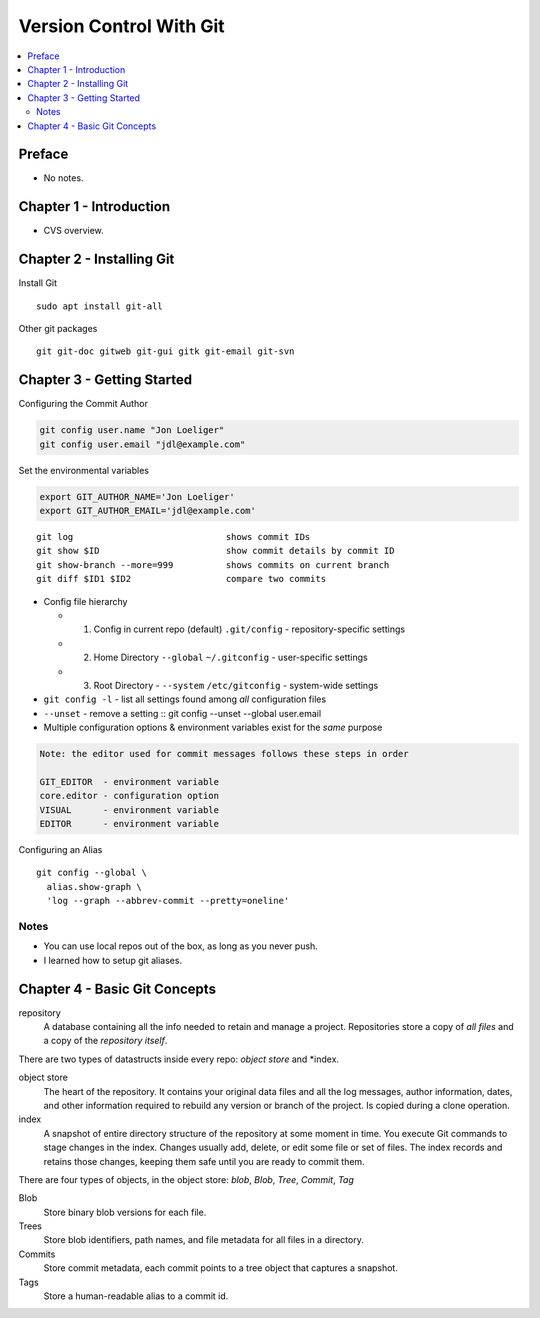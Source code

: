 Version Control With Git
#########################

.. contents::
    :local:
    :depth: 5

Preface
=============================
- No notes.

Chapter 1 - Introduction
==============================
- CVS overview. 

Chapter 2 - Installing Git
==============================
Install Git ::

  sudo apt install git-all


Other git packages ::

  git git-doc gitweb git-gui gitk git-email git-svn


Chapter 3 - Getting Started
==============================
Configuring the Commit Author

.. code-block:: bash
  
  git config user.name "Jon Loeliger"
  git config user.email "jdl@example.com"


Set the environmental variables

.. code-block:: bash
  
  export GIT_AUTHOR_NAME='Jon Loeliger'
  export GIT_AUTHOR_EMAIL='jdl@example.com'


::

  git log                             shows commit IDs
  git show $ID                        show commit details by commit ID
  git show-branch --more=999          shows commits on current branch
  git diff $ID1 $ID2                  compare two commits


- Config file hierarchy

  - 1. Config in current repo (default) ``.git/config`` - repository-specific settings 
  
  - 2. Home Directory ``--global`` ``~/.gitconfig`` - user-specific settings
  
  - 3. Root Directory - ``--system`` ``/etc/gitconfig`` - system-wide settings


- ``git config -l`` - list all settings found among *all* configuration files
- ``--unset`` - remove a setting :: git config --unset --global user.email


- Multiple configuration options & environment variables exist for the *same* purpose


.. code-block:: bash

  Note: the editor used for commit messages follows these steps in order

  GIT_EDITOR  - environment variable
  core.editor - configuration option
  VISUAL      - environment variable
  EDITOR      - environment variable



Configuring an Alias ::

  git config --global \
    alias.show-graph \
    'log --graph --abbrev-commit --pretty=oneline'


Notes
~~~~~~~~~~~~~~~~~~~~~~~~~~~~~~
- You can use local repos out of the box, as long as you never push.
- I learned how to setup git aliases.


Chapter 4 - Basic Git Concepts
===================================

repository
  A database containing all the info needed to retain and manage a project. Repositories store a copy of *all files* and a copy of the *repository itself*.


There are two types of datastructs inside every repo: *object store* and *index.


object store
  The heart of the repository. It contains your original data files and all the log messages, author information, dates, and other information required to rebuild any version or branch of the project. Is copied during a clone operation.

index
  A snapshot of entire directory structure of the repository at some moment in time. You execute Git commands to stage changes in the index. Changes usually add, delete, or edit some file or set of files. The index records and retains those changes, keeping them safe until you are ready to commit them.


There are four types of objects, in the object store: *blob*, *Blob*, *Tree*, *Commit*, *Tag*


Blob 
  Store binary blob versions for each file.

Trees
  Store blob identifiers, path names, and file metadata for all files in a directory.

Commits 
  Store commit metadata, each commit points to a tree object that captures a snapshot.

Tags 
  Store a human-readable alias to a commit id.
 
